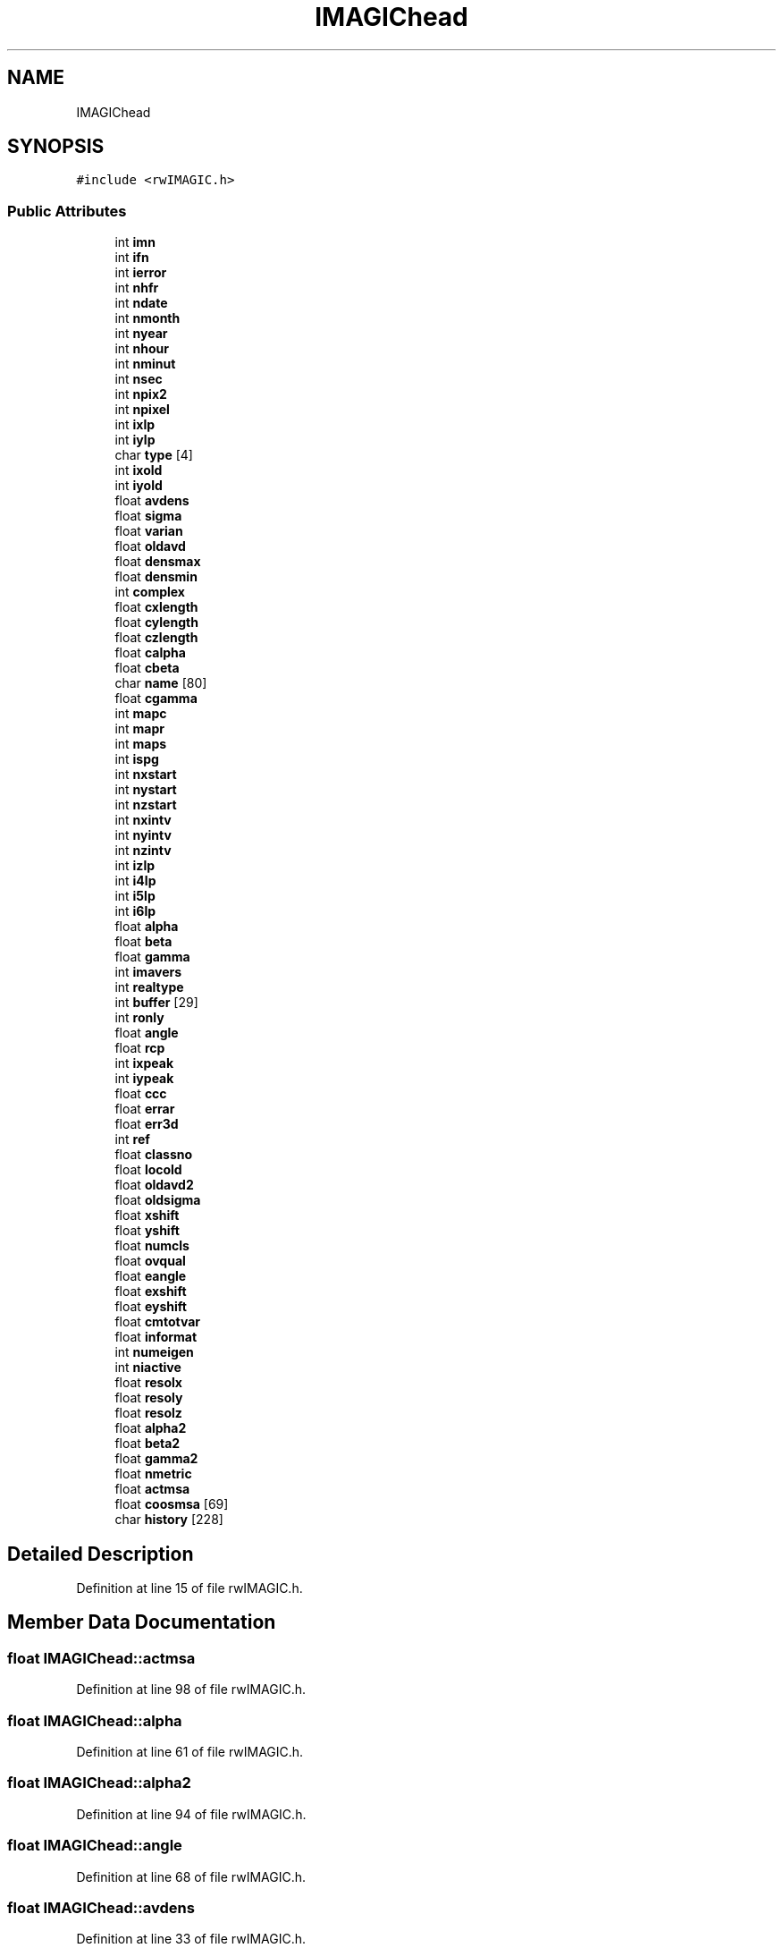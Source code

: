 .TH "IMAGIChead" 3 "Wed Sep 1 2021" "Version 2.1.0" "Bsoft" \" -*- nroff -*-
.ad l
.nh
.SH NAME
IMAGIChead
.SH SYNOPSIS
.br
.PP
.PP
\fC#include <rwIMAGIC\&.h>\fP
.SS "Public Attributes"

.in +1c
.ti -1c
.RI "int \fBimn\fP"
.br
.ti -1c
.RI "int \fBifn\fP"
.br
.ti -1c
.RI "int \fBierror\fP"
.br
.ti -1c
.RI "int \fBnhfr\fP"
.br
.ti -1c
.RI "int \fBndate\fP"
.br
.ti -1c
.RI "int \fBnmonth\fP"
.br
.ti -1c
.RI "int \fBnyear\fP"
.br
.ti -1c
.RI "int \fBnhour\fP"
.br
.ti -1c
.RI "int \fBnminut\fP"
.br
.ti -1c
.RI "int \fBnsec\fP"
.br
.ti -1c
.RI "int \fBnpix2\fP"
.br
.ti -1c
.RI "int \fBnpixel\fP"
.br
.ti -1c
.RI "int \fBixlp\fP"
.br
.ti -1c
.RI "int \fBiylp\fP"
.br
.ti -1c
.RI "char \fBtype\fP [4]"
.br
.ti -1c
.RI "int \fBixold\fP"
.br
.ti -1c
.RI "int \fBiyold\fP"
.br
.ti -1c
.RI "float \fBavdens\fP"
.br
.ti -1c
.RI "float \fBsigma\fP"
.br
.ti -1c
.RI "float \fBvarian\fP"
.br
.ti -1c
.RI "float \fBoldavd\fP"
.br
.ti -1c
.RI "float \fBdensmax\fP"
.br
.ti -1c
.RI "float \fBdensmin\fP"
.br
.ti -1c
.RI "int \fBcomplex\fP"
.br
.ti -1c
.RI "float \fBcxlength\fP"
.br
.ti -1c
.RI "float \fBcylength\fP"
.br
.ti -1c
.RI "float \fBczlength\fP"
.br
.ti -1c
.RI "float \fBcalpha\fP"
.br
.ti -1c
.RI "float \fBcbeta\fP"
.br
.ti -1c
.RI "char \fBname\fP [80]"
.br
.ti -1c
.RI "float \fBcgamma\fP"
.br
.ti -1c
.RI "int \fBmapc\fP"
.br
.ti -1c
.RI "int \fBmapr\fP"
.br
.ti -1c
.RI "int \fBmaps\fP"
.br
.ti -1c
.RI "int \fBispg\fP"
.br
.ti -1c
.RI "int \fBnxstart\fP"
.br
.ti -1c
.RI "int \fBnystart\fP"
.br
.ti -1c
.RI "int \fBnzstart\fP"
.br
.ti -1c
.RI "int \fBnxintv\fP"
.br
.ti -1c
.RI "int \fBnyintv\fP"
.br
.ti -1c
.RI "int \fBnzintv\fP"
.br
.ti -1c
.RI "int \fBizlp\fP"
.br
.ti -1c
.RI "int \fBi4lp\fP"
.br
.ti -1c
.RI "int \fBi5lp\fP"
.br
.ti -1c
.RI "int \fBi6lp\fP"
.br
.ti -1c
.RI "float \fBalpha\fP"
.br
.ti -1c
.RI "float \fBbeta\fP"
.br
.ti -1c
.RI "float \fBgamma\fP"
.br
.ti -1c
.RI "int \fBimavers\fP"
.br
.ti -1c
.RI "int \fBrealtype\fP"
.br
.ti -1c
.RI "int \fBbuffer\fP [29]"
.br
.ti -1c
.RI "int \fBronly\fP"
.br
.ti -1c
.RI "float \fBangle\fP"
.br
.ti -1c
.RI "float \fBrcp\fP"
.br
.ti -1c
.RI "int \fBixpeak\fP"
.br
.ti -1c
.RI "int \fBiypeak\fP"
.br
.ti -1c
.RI "float \fBccc\fP"
.br
.ti -1c
.RI "float \fBerrar\fP"
.br
.ti -1c
.RI "float \fBerr3d\fP"
.br
.ti -1c
.RI "int \fBref\fP"
.br
.ti -1c
.RI "float \fBclassno\fP"
.br
.ti -1c
.RI "float \fBlocold\fP"
.br
.ti -1c
.RI "float \fBoldavd2\fP"
.br
.ti -1c
.RI "float \fBoldsigma\fP"
.br
.ti -1c
.RI "float \fBxshift\fP"
.br
.ti -1c
.RI "float \fByshift\fP"
.br
.ti -1c
.RI "float \fBnumcls\fP"
.br
.ti -1c
.RI "float \fBovqual\fP"
.br
.ti -1c
.RI "float \fBeangle\fP"
.br
.ti -1c
.RI "float \fBexshift\fP"
.br
.ti -1c
.RI "float \fBeyshift\fP"
.br
.ti -1c
.RI "float \fBcmtotvar\fP"
.br
.ti -1c
.RI "float \fBinformat\fP"
.br
.ti -1c
.RI "int \fBnumeigen\fP"
.br
.ti -1c
.RI "int \fBniactive\fP"
.br
.ti -1c
.RI "float \fBresolx\fP"
.br
.ti -1c
.RI "float \fBresoly\fP"
.br
.ti -1c
.RI "float \fBresolz\fP"
.br
.ti -1c
.RI "float \fBalpha2\fP"
.br
.ti -1c
.RI "float \fBbeta2\fP"
.br
.ti -1c
.RI "float \fBgamma2\fP"
.br
.ti -1c
.RI "float \fBnmetric\fP"
.br
.ti -1c
.RI "float \fBactmsa\fP"
.br
.ti -1c
.RI "float \fBcoosmsa\fP [69]"
.br
.ti -1c
.RI "char \fBhistory\fP [228]"
.br
.in -1c
.SH "Detailed Description"
.PP 
Definition at line 15 of file rwIMAGIC\&.h\&.
.SH "Member Data Documentation"
.PP 
.SS "float IMAGIChead::actmsa"

.PP
Definition at line 98 of file rwIMAGIC\&.h\&.
.SS "float IMAGIChead::alpha"

.PP
Definition at line 61 of file rwIMAGIC\&.h\&.
.SS "float IMAGIChead::alpha2"

.PP
Definition at line 94 of file rwIMAGIC\&.h\&.
.SS "float IMAGIChead::angle"

.PP
Definition at line 68 of file rwIMAGIC\&.h\&.
.SS "float IMAGIChead::avdens"

.PP
Definition at line 33 of file rwIMAGIC\&.h\&.
.SS "float IMAGIChead::beta"

.PP
Definition at line 62 of file rwIMAGIC\&.h\&.
.SS "float IMAGIChead::beta2"

.PP
Definition at line 95 of file rwIMAGIC\&.h\&.
.SS "int IMAGIChead::buffer[29]"

.PP
Definition at line 66 of file rwIMAGIC\&.h\&.
.SS "float IMAGIChead::calpha"

.PP
Definition at line 43 of file rwIMAGIC\&.h\&.
.SS "float IMAGIChead::cbeta"

.PP
Definition at line 44 of file rwIMAGIC\&.h\&.
.SS "float IMAGIChead::ccc"

.PP
Definition at line 72 of file rwIMAGIC\&.h\&.
.SS "float IMAGIChead::cgamma"

.PP
Definition at line 46 of file rwIMAGIC\&.h\&.
.SS "float IMAGIChead::classno"

.PP
Definition at line 76 of file rwIMAGIC\&.h\&.
.SS "float IMAGIChead::cmtotvar"

.PP
Definition at line 87 of file rwIMAGIC\&.h\&.
.SS "int IMAGIChead::complex"

.PP
Definition at line 39 of file rwIMAGIC\&.h\&.
.SS "float IMAGIChead::coosmsa[69]"

.PP
Definition at line 99 of file rwIMAGIC\&.h\&.
.SS "float IMAGIChead::cxlength"

.PP
Definition at line 40 of file rwIMAGIC\&.h\&.
.SS "float IMAGIChead::cylength"

.PP
Definition at line 41 of file rwIMAGIC\&.h\&.
.SS "float IMAGIChead::czlength"

.PP
Definition at line 42 of file rwIMAGIC\&.h\&.
.SS "float IMAGIChead::densmax"

.PP
Definition at line 37 of file rwIMAGIC\&.h\&.
.SS "float IMAGIChead::densmin"

.PP
Definition at line 38 of file rwIMAGIC\&.h\&.
.SS "float IMAGIChead::eangle"

.PP
Definition at line 84 of file rwIMAGIC\&.h\&.
.SS "float IMAGIChead::err3d"

.PP
Definition at line 74 of file rwIMAGIC\&.h\&.
.SS "float IMAGIChead::errar"

.PP
Definition at line 73 of file rwIMAGIC\&.h\&.
.SS "float IMAGIChead::exshift"

.PP
Definition at line 85 of file rwIMAGIC\&.h\&.
.SS "float IMAGIChead::eyshift"

.PP
Definition at line 86 of file rwIMAGIC\&.h\&.
.SS "float IMAGIChead::gamma"

.PP
Definition at line 63 of file rwIMAGIC\&.h\&.
.SS "float IMAGIChead::gamma2"

.PP
Definition at line 96 of file rwIMAGIC\&.h\&.
.SS "char IMAGIChead::history[228]"

.PP
Definition at line 100 of file rwIMAGIC\&.h\&.
.SS "int IMAGIChead::i4lp"

.PP
Definition at line 58 of file rwIMAGIC\&.h\&.
.SS "int IMAGIChead::i5lp"

.PP
Definition at line 59 of file rwIMAGIC\&.h\&.
.SS "int IMAGIChead::i6lp"

.PP
Definition at line 60 of file rwIMAGIC\&.h\&.
.SS "int IMAGIChead::ierror"

.PP
Definition at line 18 of file rwIMAGIC\&.h\&.
.SS "int IMAGIChead::ifn"

.PP
Definition at line 17 of file rwIMAGIC\&.h\&.
.SS "int IMAGIChead::imavers"

.PP
Definition at line 64 of file rwIMAGIC\&.h\&.
.SS "int IMAGIChead::imn"

.PP
Definition at line 16 of file rwIMAGIC\&.h\&.
.SS "float IMAGIChead::informat"

.PP
Definition at line 88 of file rwIMAGIC\&.h\&.
.SS "int IMAGIChead::ispg"

.PP
Definition at line 50 of file rwIMAGIC\&.h\&.
.SS "int IMAGIChead::ixlp"

.PP
Definition at line 28 of file rwIMAGIC\&.h\&.
.SS "int IMAGIChead::ixold"

.PP
Definition at line 31 of file rwIMAGIC\&.h\&.
.SS "int IMAGIChead::ixpeak"

.PP
Definition at line 70 of file rwIMAGIC\&.h\&.
.SS "int IMAGIChead::iylp"

.PP
Definition at line 29 of file rwIMAGIC\&.h\&.
.SS "int IMAGIChead::iyold"

.PP
Definition at line 32 of file rwIMAGIC\&.h\&.
.SS "int IMAGIChead::iypeak"

.PP
Definition at line 71 of file rwIMAGIC\&.h\&.
.SS "int IMAGIChead::izlp"

.PP
Definition at line 57 of file rwIMAGIC\&.h\&.
.SS "float IMAGIChead::locold"

.PP
Definition at line 77 of file rwIMAGIC\&.h\&.
.SS "int IMAGIChead::mapc"

.PP
Definition at line 47 of file rwIMAGIC\&.h\&.
.SS "int IMAGIChead::mapr"

.PP
Definition at line 48 of file rwIMAGIC\&.h\&.
.SS "int IMAGIChead::maps"

.PP
Definition at line 49 of file rwIMAGIC\&.h\&.
.SS "char IMAGIChead::name[80]"

.PP
Definition at line 45 of file rwIMAGIC\&.h\&.
.SS "int IMAGIChead::ndate"

.PP
Definition at line 20 of file rwIMAGIC\&.h\&.
.SS "int IMAGIChead::nhfr"

.PP
Definition at line 19 of file rwIMAGIC\&.h\&.
.SS "int IMAGIChead::nhour"

.PP
Definition at line 23 of file rwIMAGIC\&.h\&.
.SS "int IMAGIChead::niactive"

.PP
Definition at line 90 of file rwIMAGIC\&.h\&.
.SS "float IMAGIChead::nmetric"

.PP
Definition at line 97 of file rwIMAGIC\&.h\&.
.SS "int IMAGIChead::nminut"

.PP
Definition at line 24 of file rwIMAGIC\&.h\&.
.SS "int IMAGIChead::nmonth"

.PP
Definition at line 21 of file rwIMAGIC\&.h\&.
.SS "int IMAGIChead::npix2"

.PP
Definition at line 26 of file rwIMAGIC\&.h\&.
.SS "int IMAGIChead::npixel"

.PP
Definition at line 27 of file rwIMAGIC\&.h\&.
.SS "int IMAGIChead::nsec"

.PP
Definition at line 25 of file rwIMAGIC\&.h\&.
.SS "float IMAGIChead::numcls"

.PP
Definition at line 82 of file rwIMAGIC\&.h\&.
.SS "int IMAGIChead::numeigen"

.PP
Definition at line 89 of file rwIMAGIC\&.h\&.
.SS "int IMAGIChead::nxintv"

.PP
Definition at line 54 of file rwIMAGIC\&.h\&.
.SS "int IMAGIChead::nxstart"

.PP
Definition at line 51 of file rwIMAGIC\&.h\&.
.SS "int IMAGIChead::nyear"

.PP
Definition at line 22 of file rwIMAGIC\&.h\&.
.SS "int IMAGIChead::nyintv"

.PP
Definition at line 55 of file rwIMAGIC\&.h\&.
.SS "int IMAGIChead::nystart"

.PP
Definition at line 52 of file rwIMAGIC\&.h\&.
.SS "int IMAGIChead::nzintv"

.PP
Definition at line 56 of file rwIMAGIC\&.h\&.
.SS "int IMAGIChead::nzstart"

.PP
Definition at line 53 of file rwIMAGIC\&.h\&.
.SS "float IMAGIChead::oldavd"

.PP
Definition at line 36 of file rwIMAGIC\&.h\&.
.SS "float IMAGIChead::oldavd2"

.PP
Definition at line 78 of file rwIMAGIC\&.h\&.
.SS "float IMAGIChead::oldsigma"

.PP
Definition at line 79 of file rwIMAGIC\&.h\&.
.SS "float IMAGIChead::ovqual"

.PP
Definition at line 83 of file rwIMAGIC\&.h\&.
.SS "float IMAGIChead::rcp"

.PP
Definition at line 69 of file rwIMAGIC\&.h\&.
.SS "int IMAGIChead::realtype"

.PP
Definition at line 65 of file rwIMAGIC\&.h\&.
.SS "int IMAGIChead::ref"

.PP
Definition at line 75 of file rwIMAGIC\&.h\&.
.SS "float IMAGIChead::resolx"

.PP
Definition at line 91 of file rwIMAGIC\&.h\&.
.SS "float IMAGIChead::resoly"

.PP
Definition at line 92 of file rwIMAGIC\&.h\&.
.SS "float IMAGIChead::resolz"

.PP
Definition at line 93 of file rwIMAGIC\&.h\&.
.SS "int IMAGIChead::ronly"

.PP
Definition at line 67 of file rwIMAGIC\&.h\&.
.SS "float IMAGIChead::sigma"

.PP
Definition at line 34 of file rwIMAGIC\&.h\&.
.SS "char IMAGIChead::type[4]"

.PP
Definition at line 30 of file rwIMAGIC\&.h\&.
.SS "float IMAGIChead::varian"

.PP
Definition at line 35 of file rwIMAGIC\&.h\&.
.SS "float IMAGIChead::xshift"

.PP
Definition at line 80 of file rwIMAGIC\&.h\&.
.SS "float IMAGIChead::yshift"

.PP
Definition at line 81 of file rwIMAGIC\&.h\&.

.SH "Author"
.PP 
Generated automatically by Doxygen for Bsoft from the source code\&.
